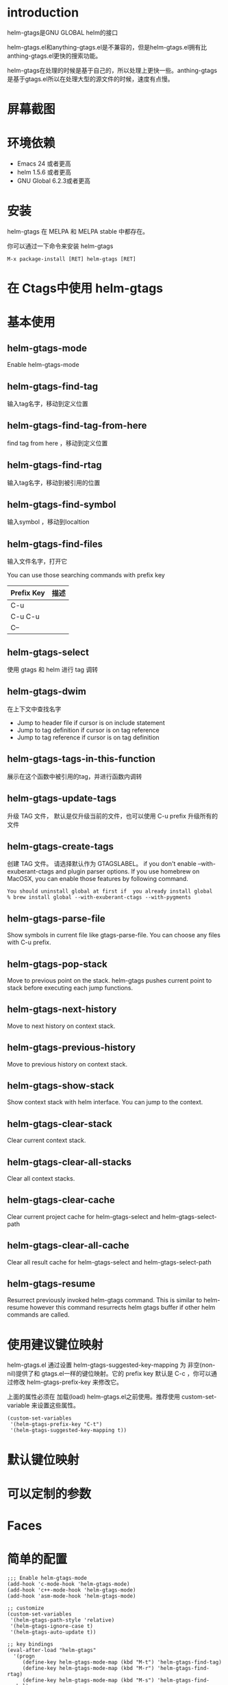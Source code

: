 #+TITLE： helm-gtags

* introduction
helm-gtags是GNU GLOBAL helm的接口

helm-gtags.el和anything-gtags.el是不兼容的，但是helm-gtags.el拥有比anthing-gtags.el更快的搜索功能。

helm-gtags在处理的时候是基于自己的，所以处理上更快一些。anthing-gtags是基于gtags.el所以在处理大型的源文件的时候，速度有点慢。

* 屏幕截图

* 环境依赖
+ Emacs 24 或者更高
+ helm 1.5.6 或者更高
+ GNU Global 6.2.3或者更高

* 安装 
helm-gtags 在 MELPA 和 MELPA stable 中都存在。

你可以通过一下命令来安装 helm-gtags

#+BEGIN_EXAMPLE
  M-x package-install [RET] helm-gtags [RET]
#+END_EXAMPLE

* 在 Ctags中使用 helm-gtags

* 基本使用

** helm-gtags-mode
Enable helm-gtags-mode

** helm-gtags-find-tag
输入tag名字，移动到定义位置

** helm-gtags-find-tag-from-here
find tag from here ，移动到定义位置

** helm-gtags-find-rtag
输入tag名字，移动到被引用的位置

** helm-gtags-find-symbol
输入symbol ，移动到localtion

** helm-gtags-find-files
输入文件名字，打开它

You can use those searching commands with prefix key

| Prefix  Key | 描述 |
|-------------+------|
| C-u         |      |
| C-u C-u     |      |
| C--         |      |

** helm-gtags-select
使用 gtags 和 helm 进行 tag 调转

** helm-gtags-dwim
在上下文中查找名字
+ Jump to header file if cursor is on include statement
+ Jump to tag definition if cursor is on tag reference
+ Jump to tag reference if cursor is on tag definition

** helm-gtags-tags-in-this-function
展示在这个函数中被引用的tag，并进行函数内调转

** helm-gtags-update-tags
升级 TAG 文件， 默认是仅升级当前的文件，也可以使用 C-u prefix 升级所有的文件

** helm-gtags-create-tags
创建 TAG 文件。 请选择默认作为 GTAGSLABEL。 if you don't enable --with-exuberant-ctags and plugin parser options. If you use homebrew on MacOSX, you can enable those features by following command.
#+BEGIN_EXAMPLE
  You should uninstall global at first if  you already install global
  % brew install global --with-exuberant-ctags --with-pygments
#+END_EXAMPLE

** helm-gtags-parse-file
Show symbols in current file like gtags-parse-file. You can choose any files with C-u prefix.

** helm-gtags-pop-stack
Move to previous point on the stack. helm-gtags pushes current point to stack before executing each jump functions.

** helm-gtags-next-history
Move to next history on context stack.

** helm-gtags-previous-history
Move to previous history on context stack.

** helm-gtags-show-stack
Show context stack with helm interface. You can jump to the context.

** helm-gtags-clear-stack
Clear current context stack.

** helm-gtags-clear-all-stacks
Clear all context stacks.

** helm-gtags-clear-cache
Clear current project cache for helm-gtags-select and helm-gtags-select-path

** helm-gtags-clear-all-cache
Clear all result cache for helm-gtags-select and helm-gtags-select-path

** helm-gtags-resume
Resurrect previously invoked helm-gtags command. This is similar to helm-resume however this command resurrects helm gtags buffer if other helm commands are called.

* 使用建议键位映射
helm-gtags.el 通过设置 helm-gtags-suggested-key-mapping 为 非空(non-nil)提供了和 gtags.el一样的键位映射。它的 prefix key 默认是 C-c ，你可以通过修改 helm-gtags-prefix-key 来修改它。

上面的属性必须在 加载(load) helm-gtags.el之前使用。推荐使用 custom-set-variable 来设置这些属性。
#+BEGIN_SRC elisp
  (custom-set-variables
   '(helm-gtags-prefix-key "C-t")
   '(helm-gtags-suggested-key-mapping t))
#+END_SRC

* 默认键位映射
 

* 可以定制的参数

* Faces


* 简单的配置
#+BEGIN_SRC elisp
  ;;; Enable helm-gtags-mode
  (add-hook 'c-mode-hook 'helm-gtags-mode)
  (add-hook 'c++-mode-hook 'helm-gtags-mode)
  (add-hook 'asm-mode-hook 'helm-gtags-mode)

  ;; customize
  (custom-set-variables
   '(helm-gtags-path-style 'relative)
   '(helm-gtags-ignore-case t)
   '(helm-gtags-auto-update t))

  ;; key bindings
  (eval-after-load "helm-gtags"
    '(progn
       (define-key helm-gtags-mode-map (kbd "M-t") 'helm-gtags-find-tag)
       (define-key helm-gtags-mode-map (kbd "M-r") 'helm-gtags-find-rtag)
       (define-key helm-gtags-mode-map (kbd "M-s") 'helm-gtags-find-symbol)
       (define-key helm-gtags-mode-map (kbd "M-g M-p") 'helm-gtags-parse-file)
       (define-key helm-gtags-mode-map (kbd "C-c <") 'helm-gtags-previous-history)
       (define-key helm-gtags-mode-map (kbd "C-c >") 'helm-gtags-next-history)
       (define-key helm-gtags-mode-map (kbd "M-,") 'helm-gtags-pop-stack)))
#+END_SRC
